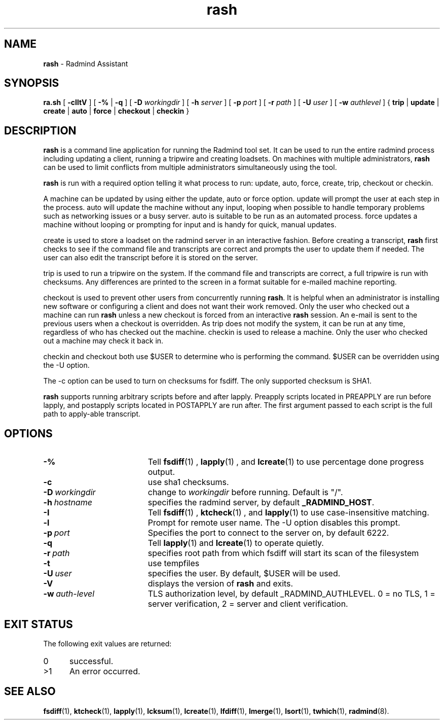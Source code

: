 .TH rash "1" "_RADMIND_BUILD_DATE" "RSUG" "User Commands"
.SH NAME
.B rash 
\- Radmind Assistant
.SH SYNOPSIS
.B ra.sh
[
.B -cIltV
] [
.B -%
|
.B -q
] [
.B \-D
.I workingdir
] [
.B \-h
.I server
] [
.B \-p
.I port
] [
.B \-r
.I path
] [
.B \-U
.I user
] [
.B \-w
.I authlevel
] {
.B trip
|
.B update
|
.B create
|
.B auto
|
.B force
|
.B checkout
|
.B checkin
} 
.sp 
.SH DESCRIPTION 
.B rash 
is a command line application for running the Radmind
tool set.  It can be used to run the entire radmind process including
updating a client, running a tripwire and creating loadsets.  On
machines with multiple administrators, 
.B rash 
can be used to limit
conflicts from multiple administrators simultaneously using the tool.

.B rash 
is run with a required option telling it what process to run:
update, auto, force, create, trip, checkout or checkin.

A machine can be updated by using either the update, auto or force
option.  update will prompt the user at each step in the process.  auto
will update the machine without any input, looping when possible to
handle temporary problems such as networking issues or a busy server. 
auto is suitable to be run as an automated process.  force updates
a machine without looping or prompting for input and is handy for quick,
manual updates.

create is used to store a loadset on the radmind server in an
interactive fashion.  Before creating a transcript, 
.B rash 
first checks to
see if the command file and transcripts are correct and prompts the user
to update them if needed.  The user can also edit the transcript before
it is stored on the server.

trip is used to run a tripwire on the system.  If the command file and
transcripts are correct, a full tripwire is run with checksums.  Any
differences are printed to the screen in a format suitable for e-mailed
machine reporting.

checkout is used to prevent other users from concurrently running 
.BR rash . 
It is helpful when an administrator is installing new software or
configuring a client and does not want their work removed.  Only the
user who checked out a machine can run 
.B rash 
unless a new checkout is
forced from an interactive 
.B rash 
session.  An e-mail is sent to the
previous users when a checkout is overridden.  As trip does not modify
the system, it can be run at any time, regardless of who has checked out
the machine.  checkin is used to release a machine.  Only the user who
checked out a machine may check it back in.

checkin and checkout both use $USER to determine who is performing
the command.  $USER can be overridden using the -U option.

The -c option can be used to turn on checksums for fsdiff.  The only
supported checksum is SHA1.

.B rash 
supports running arbitrary scripts before and after lapply. 
Preapply scripts located in PREAPPLY are run before lapply, and
postapply scripts located in POSTAPPLY are run after.  The first
argument passed to each script is the full path to apply-able
transcript.
.SH OPTIONS
.TP 19
.B \-%
Tell 
.BR fsdiff (1)
,
.BR lapply (1)
, and
.BR lcreate (1)
to use percentage done progress output.
.TP 19
.B \-c
use sha1 checksums.
.TP 19
.BI \-D\  workingdir
change to
.I workingdir
before running. Default is "/".
.TP 19
.BI \-h\  hostname
specifies the radmind server, by default
.BR _RADMIND_HOST .
.TP 19
.B \-I
Tell 
.BR fsdiff (1)
,
.BR ktcheck (1)
, and
.BR lapply (1)
to use case-insensitive matching.
.TP 19
.B \-l
Prompt for remote user name.  The -U option disables this prompt.
.TP 19
.BI \-p\  port
Specifies the port to connect to the server on, by default 6222.
.TP 19
.B \-q
Tell
.BR lapply (1)
and
.BR lcreate (1)
to operate quietly.
.TP 19
.BI \-r\  path
specifies root path from which fsdiff will start its scan of the
filesystem
.TP 19
.B \-t
use tempfiles
.TP 19
.BI \-U\  user
specifies the user.  By default, $USER 
will be used.
.TP 19
.B \-V
displays the version of 
.B rash
and exits.
.TP 19
.BI \-w\  auth-level
TLS authorization level, by default _RADMIND_AUTHLEVEL.
0 = no TLS, 1 = server verification, 2 = server and client verification.
.SH EXIT STATUS
The following exit values are returned:
.TP 5
0
successful.
.TP 5
>1
An error occurred.
.sp
.SH SEE ALSO
.BR fsdiff (1),
.BR ktcheck (1),
.BR lapply (1),
.BR lcksum (1),
.BR lcreate (1),
.BR lfdiff (1),
.BR lmerge (1),
.BR lsort (1),
.BR twhich (1),
.BR radmind (8).
